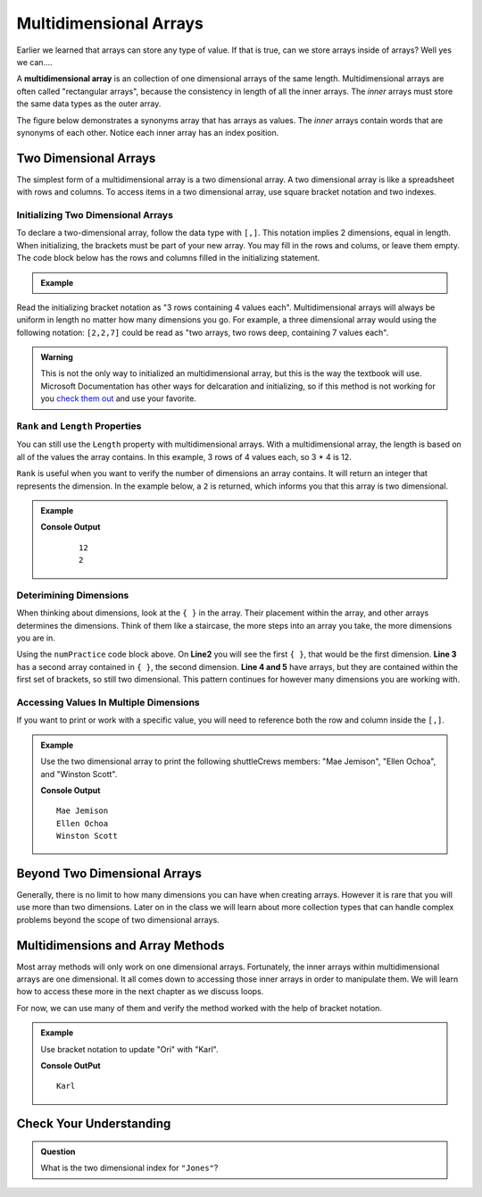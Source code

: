Multidimensional Arrays
==========================

Earlier we learned that arrays can store any type of value. If that is true, can we store arrays inside
of arrays? Well yes we can....

.. index:: ! multidimensional array

A **multidimensional array** is an collection of one dimensional arrays of the same length.  
Multidimensional arrays are often called "rectangular arrays", because the consistency in length of all the inner arrays.
The *inner* arrays must store the same data types as the outer array.


The figure below demonstrates a synonyms array that has arrays as values. The *inner* arrays contain words that
are synonyms of each other. Notice each inner array has an index position.

.. figure:: figures/multidim-array.png
   :alt: A label, synonyms, pointing to an array that contains arrays at it's four indexes. Each inner array has a list of words that are synonyms.

Two Dimensional Arrays
----------------------

The simplest form of a multidimensional array is a two dimensional array. A two dimensional array is like a
spreadsheet with rows and columns. To access items in a two dimensional array, use square bracket notation and
two indexes.  

Initializing Two Dimensional Arrays
^^^^^^^^^^^^^^^^^^^^^^^^^^^^^^^^^^^^

To declare a two-dimensional array, follow the data type with ``[,]``. 
This notation implies 2 dimensions, equal in length.  
When initializing, the brackets must be part of your new array.  You may fill in the rows and colums, or leave them empty.  
The code block below has the rows and columns filled in the initializing statement.


  
.. admonition:: Example

   .. sourcecode:: csharp
      :linenos:

      int[,] numPractice = new int[3,4] 
      {
         {1, 2, 3, 4},
         {5, 6, 7, 8},
         {9, 10, 11, 12}
      };

Read the initializing bracket notation as "3 rows containing 4 values each".  
Multidimensional arrays will always be uniform in length no matter how many dimensions you go.  
For example, a three dimensional array would using the following notation: ``[2,2,7]`` 
could be read as "two arrays, two rows deep, containing 7 values each".

.. admonition:: Warning
   
   This is not the only way to initialized an multidimensional array, but this is the way the textbook will use.  Microsoft Documentation has other ways for delcaration and initializing, so if this method is not working for you `check them out <https://docs.microsoft.com/en-us/dotnet/csharp/programming-guide/arrays/multidimensional-arrays>`_ and use your favorite.


``Rank`` and ``Length`` Properties
^^^^^^^^^^^^^^^^^^^^^^^^^^^^^^^^^^^^

You can still use the ``Length`` property with multidimensional arrays. With a multidimensional array, the length is based on all of the values the array contains.  
In this example, 3 rows of 4 values each, so 3 * 4 is 12.  

``Rank`` is useful when you want to verify the number of dimensions an array contains.  It will return an integer that represents the dimension.  
In the example below, a ``2`` is returned, which informs you that this array is two dimensional.


.. admonition:: Example

   .. sourcecode:: csharp
      :linenos:

      int[,] numPractice = new int[3,4] 
      {
         {1, 2, 3, 4},
         {5, 6, 7, 8},
         {9, 10, 11, 12}
      };
               
         Console.WriteLine(numPractice.Length);
         Console.WriteLine(numPractice.Rank);

   **Console Output**

      ::

         12
         2


Deterimining Dimensions
^^^^^^^^^^^^^^^^^^^^^^^^
When thinking about dimensions, look at the ``{ }`` in the array. Their placement within the array, and other arrays determines the dimensions.
Think of them like a staircase, the more steps into an array you take, the more dimensions you are in.

Using the ``numPractice`` code block above.  On **Line2** you will see the first ``{ }``, that would be the first dimension.  
**Line 3** has a second array contained in ``{ }``, the second dimension.  
**Line 4 and 5** have arrays, but they are contained within the first set of brackets, so still two dimensional.  
This pattern continues for however many dimensions you are working with.  


Accessing Values In Multiple Dimensions
^^^^^^^^^^^^^^^^^^^^^^^^^^^^^^^^^^^^^^^^^^
If you want to print or work with a specific value, you will need to reference both the row and column inside the ``[,]``.  

.. admonition:: Example

   Use the two dimensional array to print the following shuttleCrews members:  "Mae Jemison", "Ellen Ochoa", and "Winston Scott".

   .. sourcecode:: csharp
      :linenos:

      string[,] shuttleCrews = new string[3,3] 
      {
         {"Robert Gibson", "Mark Lee", "Mae Jemison"},
         {"Kent Rominger", "Ellen Ochoa", "Bernard Harris"},
         {"Eilen Collins", "Winston Scott",  "Catherin Coleman"}
      };

      Console.WriteLine(shuttleCrews[0,2]);
      Console.WriteLine(shuttleCrews[1,1]);
      Console.WriteLine(shuttleCrews[2,1]);

   **Console Output**

   ::

      Mae Jemison
      Ellen Ochoa
      Winston Scott


Beyond Two Dimensional Arrays
-----------------------------

Generally, there is no limit to how many dimensions you can have when creating
arrays. However it is rare that you will use more than two dimensions. Later on
in the class we will learn about more collection types that can handle complex
problems beyond the scope of two dimensional arrays.


Multidimensions and Array Methods
----------------------------------

Most array methods will only work on one dimensional arrays.  
Fortunately, the inner arrays within multidimensional arrays are one dimensional.  
It all comes down to accessing those inner arrays in order to manipulate them.  
We will learn how to access these more in the next chapter as we discuss loops.

For now, we can use many of them and verify the method worked with the help of bracket notation.

.. admonition:: Example

   Use bracket notation to update "Ori" with "Karl".

   .. sourcecode:: csharp
      :linenos:

      string[,] classRoster = new string[2,5] 
      {
         {"Rubi", "Ori", "Evelyn", "Alyce", "Willow" },
         {"Oliver", "Quintin", "Sato", "Olivia", "James"}
      };

      classRoster[0,1] = "Karl";

      Console.WriteLine(classRoster[0,1]);
   
   **Console OutPut**

   :: 

      Karl




Check Your Understanding
------------------------

.. admonition:: Question

   What is the two dimensional index for ``"Jones"``?

   .. sourcecode:: csharp
      :linenos:

      string[,] school = new string [2,3]
      { 
         {"science", "computer", "art"},
         {"Jones", "Willoughby", "Rhodes"}
      };

.. ans: school[1,0]
